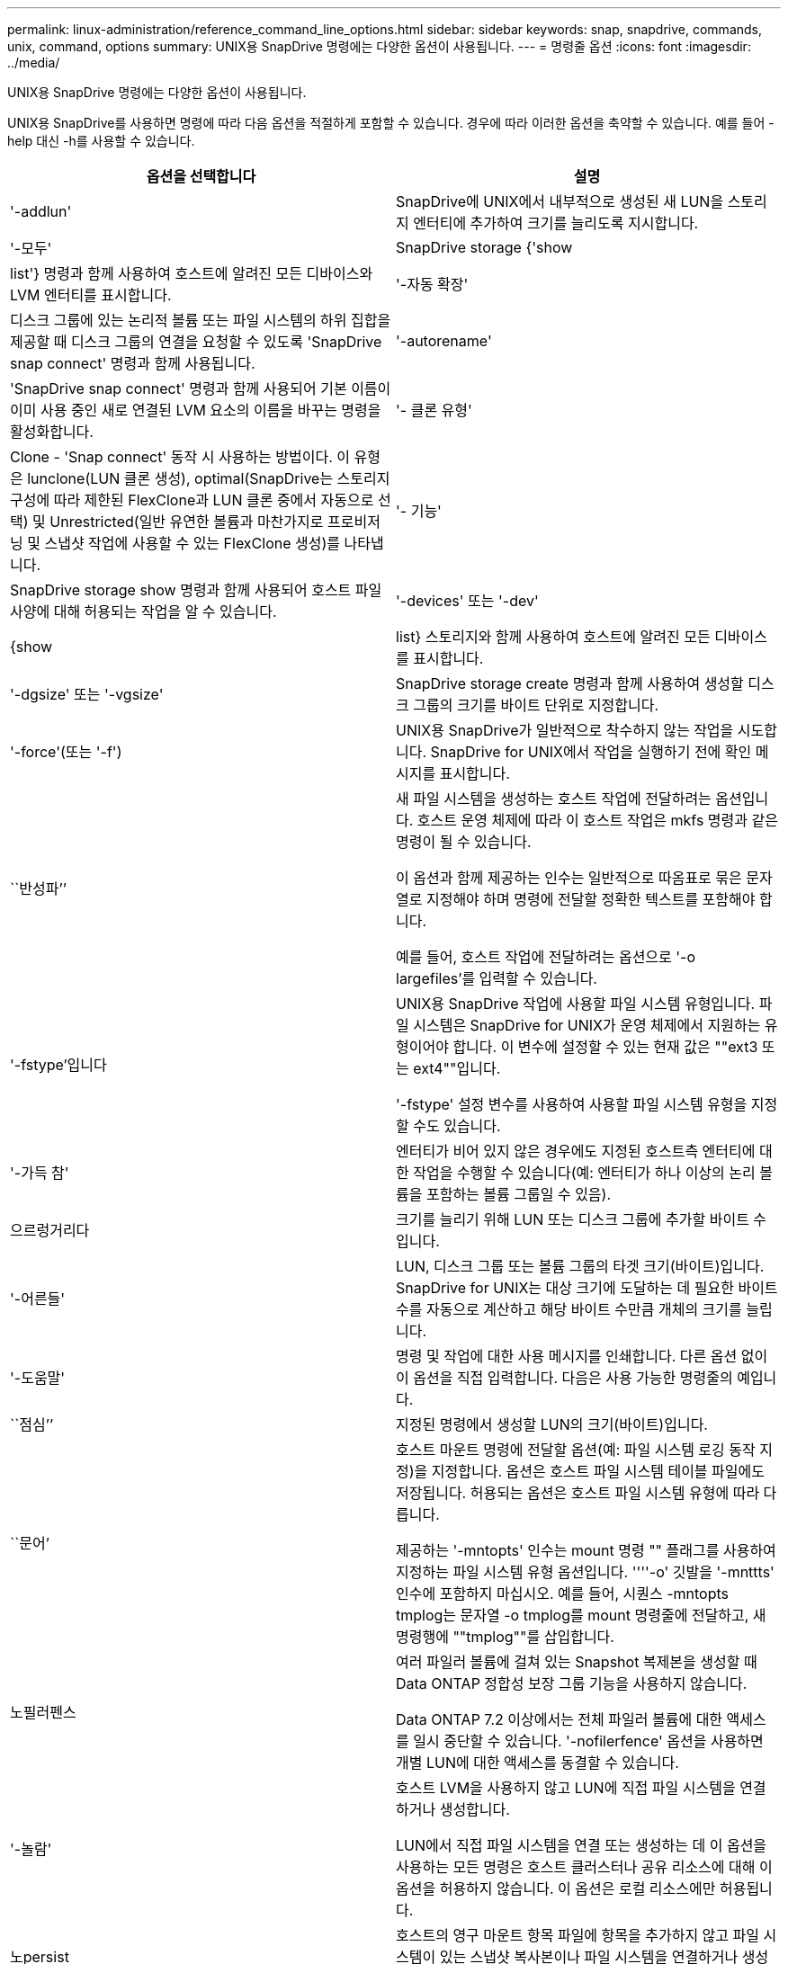---
permalink: linux-administration/reference_command_line_options.html 
sidebar: sidebar 
keywords: snap, snapdrive, commands, unix, command, options 
summary: UNIX용 SnapDrive 명령에는 다양한 옵션이 사용됩니다. 
---
= 명령줄 옵션
:icons: font
:imagesdir: ../media/


[role="lead"]
UNIX용 SnapDrive 명령에는 다양한 옵션이 사용됩니다.

UNIX용 SnapDrive를 사용하면 명령에 따라 다음 옵션을 적절하게 포함할 수 있습니다. 경우에 따라 이러한 옵션을 축약할 수 있습니다. 예를 들어 -help 대신 -h를 사용할 수 있습니다.

|===
| 옵션을 선택합니다 | 설명 


 a| 
'-addlun'
 a| 
SnapDrive에 UNIX에서 내부적으로 생성된 새 LUN을 스토리지 엔터티에 추가하여 크기를 늘리도록 지시합니다.



 a| 
'-모두'
 a| 
SnapDrive storage {'show|list'} 명령과 함께 사용하여 호스트에 알려진 모든 디바이스와 LVM 엔터티를 표시합니다.



 a| 
'-자동 확장'
 a| 
디스크 그룹에 있는 논리적 볼륨 또는 파일 시스템의 하위 집합을 제공할 때 디스크 그룹의 연결을 요청할 수 있도록 'SnapDrive snap connect' 명령과 함께 사용됩니다.



 a| 
'-autorename'
 a| 
'SnapDrive snap connect' 명령과 함께 사용되어 기본 이름이 이미 사용 중인 새로 연결된 LVM 요소의 이름을 바꾸는 명령을 활성화합니다.



 a| 
'- 클론 유형'
 a| 
Clone - 'Snap connect' 동작 시 사용하는 방법이다. 이 유형은 lunclone(LUN 클론 생성), optimal(SnapDrive는 스토리지 구성에 따라 제한된 FlexClone과 LUN 클론 중에서 자동으로 선택) 및 Unrestricted(일반 유연한 볼륨과 마찬가지로 프로비저닝 및 스냅샷 작업에 사용할 수 있는 FlexClone 생성)를 나타냅니다.



 a| 
'- 기능'
 a| 
SnapDrive storage show 명령과 함께 사용되어 호스트 파일 사양에 대해 허용되는 작업을 알 수 있습니다.



 a| 
'-devices' 또는 '-dev'
 a| 
{show|list} 스토리지와 함께 사용하여 호스트에 알려진 모든 디바이스를 표시합니다.



 a| 
'-dgsize' 또는 '-vgsize'
 a| 
SnapDrive storage create 명령과 함께 사용하여 생성할 디스크 그룹의 크기를 바이트 단위로 지정합니다.



 a| 
'-force'(또는 '-f')
 a| 
UNIX용 SnapDrive가 일반적으로 착수하지 않는 작업을 시도합니다. SnapDrive for UNIX에서 작업을 실행하기 전에 확인 메시지를 표시합니다.



 a| 
``반성파’’
 a| 
새 파일 시스템을 생성하는 호스트 작업에 전달하려는 옵션입니다. 호스트 운영 체제에 따라 이 호스트 작업은 mkfs 명령과 같은 명령이 될 수 있습니다.

이 옵션과 함께 제공하는 인수는 일반적으로 따옴표로 묶은 문자열로 지정해야 하며 명령에 전달할 정확한 텍스트를 포함해야 합니다.

예를 들어, 호스트 작업에 전달하려는 옵션으로 '-o largefiles'를 입력할 수 있습니다.



 a| 
'-fstype'입니다
 a| 
UNIX용 SnapDrive 작업에 사용할 파일 시스템 유형입니다. 파일 시스템은 SnapDrive for UNIX가 운영 체제에서 지원하는 유형이어야 합니다. 이 변수에 설정할 수 있는 현재 값은 ""ext3 또는 ext4""입니다.

'-fstype' 설정 변수를 사용하여 사용할 파일 시스템 유형을 지정할 수도 있습니다.



 a| 
'-가득 참'
 a| 
엔터티가 비어 있지 않은 경우에도 지정된 호스트측 엔터티에 대한 작업을 수행할 수 있습니다(예: 엔터티가 하나 이상의 논리 볼륨을 포함하는 볼륨 그룹일 수 있음).



 a| 
으르렁거리다
 a| 
크기를 늘리기 위해 LUN 또는 디스크 그룹에 추가할 바이트 수입니다.



 a| 
'-어른들'
 a| 
LUN, 디스크 그룹 또는 볼륨 그룹의 타겟 크기(바이트)입니다. SnapDrive for UNIX는 대상 크기에 도달하는 데 필요한 바이트 수를 자동으로 계산하고 해당 바이트 수만큼 개체의 크기를 늘립니다.



 a| 
'-도움말'
 a| 
명령 및 작업에 대한 사용 메시지를 인쇄합니다. 다른 옵션 없이 이 옵션을 직접 입력합니다. 다음은 사용 가능한 명령줄의 예입니다.



 a| 
``점심’’
 a| 
지정된 명령에서 생성할 LUN의 크기(바이트)입니다.



 a| 
``문어’
 a| 
호스트 마운트 명령에 전달할 옵션(예: 파일 시스템 로깅 동작 지정)을 지정합니다. 옵션은 호스트 파일 시스템 테이블 파일에도 저장됩니다. 허용되는 옵션은 호스트 파일 시스템 유형에 따라 다릅니다.

제공하는 '-mntopts' 인수는 mount 명령 "" 플래그를 사용하여 지정하는 파일 시스템 유형 옵션입니다. ''''-o' 깃발을 '-mnttts' 인수에 포함하지 마십시오. 예를 들어, 시퀀스 -mntopts tmplog는 문자열 -o tmplog를 mount 명령줄에 전달하고, 새 명령행에 ""tmplog""를 삽입합니다.



 a| 
노필러펜스
 a| 
여러 파일러 볼륨에 걸쳐 있는 Snapshot 복제본을 생성할 때 Data ONTAP 정합성 보장 그룹 기능을 사용하지 않습니다.

Data ONTAP 7.2 이상에서는 전체 파일러 볼륨에 대한 액세스를 일시 중단할 수 있습니다. '-nofilerfence' 옵션을 사용하면 개별 LUN에 대한 액세스를 동결할 수 있습니다.



 a| 
'-놀람'
 a| 
호스트 LVM을 사용하지 않고 LUN에 직접 파일 시스템을 연결하거나 생성합니다.

LUN에서 직접 파일 시스템을 연결 또는 생성하는 데 이 옵션을 사용하는 모든 명령은 호스트 클러스터나 공유 리소스에 대해 이 옵션을 허용하지 않습니다. 이 옵션은 로컬 리소스에만 허용됩니다.



 a| 
노persist
 a| 
호스트의 영구 마운트 항목 파일에 항목을 추가하지 않고 파일 시스템이 있는 스냅샷 복사본이나 파일 시스템을 연결하거나 생성합니다.



 a| 
'-prefixfv'
 a| 
클론 복제된 볼륨 이름을 생성하는 동안 사용할 접두사입니다. 새 볼륨의 이름 형식은 "<pre-fix>_<original_volume_name>"입니다.



 a| 
'-reserve-noreserve'입니다
 a| 
SnapDrive 스토리지 create, SnapDrive snap connect 또는 SnapDrive snap restore 명령과 함께 사용되어 SnapDrive for UNIX가 공간 예약을 생성할지 여부를 지정합니다. 기본적으로 SnapDrive for UNIX는 스토리지 생성, 크기 조정 및 스냅샷 생성 작업에 대한 예약을 생성하며 스냅샷 연결 작업에 대한 예약을 생성하지 않습니다.



 a| 
``코프프롬프트’’
 a| 
명령을 실행하는 동안 프롬프트를 표시하지 않습니다. 기본적으로 위험하거나 직관적이지 않은 부작용이 있을 수 있는 작업은 SnapDrive for UNIX를 시도해야 한다는 것을 확인하는 메시지를 표시합니다. 이 옵션은 프롬프트보다 우선하며, '-force' 옵션과 함께 사용할 경우 SnapDrive for UNIX는 확인을 요청하지 않고 작업을 수행합니다.



 a| 
'-quiet'(또는 -q)
 a| 
오류 및 경고가 정상 또는 진단인지 여부에 관계없이 보고를 억제합니다. 0(성공) 또는 0이 아닌 상태를 반환합니다. '-quiet' 옵션은 '-verbose' 옵션보다 우선합니다.

이 옵션은 SnapDrive storage show, SnapDrive snap show, SnapDrive config show 명령에서는 무시됩니다.



 a| 
'-readonly'
 a| 
Data ONTAP 7.1을 사용하는 구성 또는 기존 볼륨을 사용하는 구성에 필요합니다. NFS 파일 또는 디렉토리를 읽기 전용 액세스 권한으로 연결합니다.

FlexVol 볼륨을 사용하는 Data ONTAP 7.0을 사용하는 구성의 경우 선택 사항입니다. NFS 파일 또는 디렉토리 트리를 읽기 전용 액세스 권한으로 연결합니다. (기본값은 읽기/쓰기입니다).



 a| 
'-스플릿'
 a| 
스냅샷 연결 및 스냅샷 연결 끊기 작업 중에 클론 복제된 볼륨 또는 LUN을 분할할 수 있습니다.

'_enable-split-clone_' 구성 변수를 사용하여 복제된 볼륨 또는 LUN을 분할할 수도 있습니다.



 a| 
'- 상태'
 a| 
"SnapDrive storage show" 명령과 함께 사용하여 볼륨 또는 LUN의 클론을 생성했는지 확인합니다.



 a| 
``무관’’
 a| 
스냅샷 복사본을 생성할 때 종속 쓰기가 없는 "file_spec" 엔터티의 스냅샷 복사본을 생성합니다. 엔터티에는 종속 쓰기가 없기 때문에 SnapDrive for UNIX는 개별 스토리지 엔터티의 장애 발생 시 정합성이 보장되는 스냅샷 복사본을 생성하지만 엔터티가 서로 정합성이 보장되도록 하는 단계는 수행하지 않습니다.



 a| 
'-verbose'(또는 -v)
 a| 
필요한 경우 상세 출력을 표시합니다. 일부 명령은 무시해도 모든 명령 및 작업에서 이 옵션을 사용할 수 있습니다.



 a| 
'-vgsize' 또는 '-dgsize'
 a| 
'스토리지 생성' 명령과 함께 사용하여 생성할 볼륨 그룹의 크기(바이트)를 지정합니다.



 a| 
'-vmtype'입니다
 a| 
UNIX용 SnapDrive 작업에 사용할 볼륨 관리자 유형입니다.

명령줄에서 사용자가 명시적으로 '-vmtype' 옵션을 지정하면 SnapDrive for UNIX는 'vmtype' 구성 변수에 지정된 값에 관계없이 옵션에 지정된 값을 사용합니다. 명령줄 옵션에 '-vmtype' 옵션이 지정되지 않은 경우 SnapDrive for UNIX는 구성 파일에 있는 볼륨 관리자를 사용합니다.

볼륨 관리자는 운영 체제에서 SnapDrive for UNIX가 지원하는 유형이어야 합니다. 이 변수에 대해 lvm으로 설정할 수 있는 현재 값입니다.

vmtype 구성 변수를 사용하여 사용할 볼륨 관리자 유형을 지정할 수도 있습니다.



 a| 
'-vbsr{preview|execute}'
 a| 
미리 보기 옵션은 지정된 호스트 파일 사양에 대한 볼륨 기반 SnapRestore 미리 보기 메커니즘을 시작합니다. "execute" 옵션을 사용하면 UNIX용 SnapDrive는 지정된 filespec에 대한 볼륨 기반 SnapRestore를 진행합니다.

|===